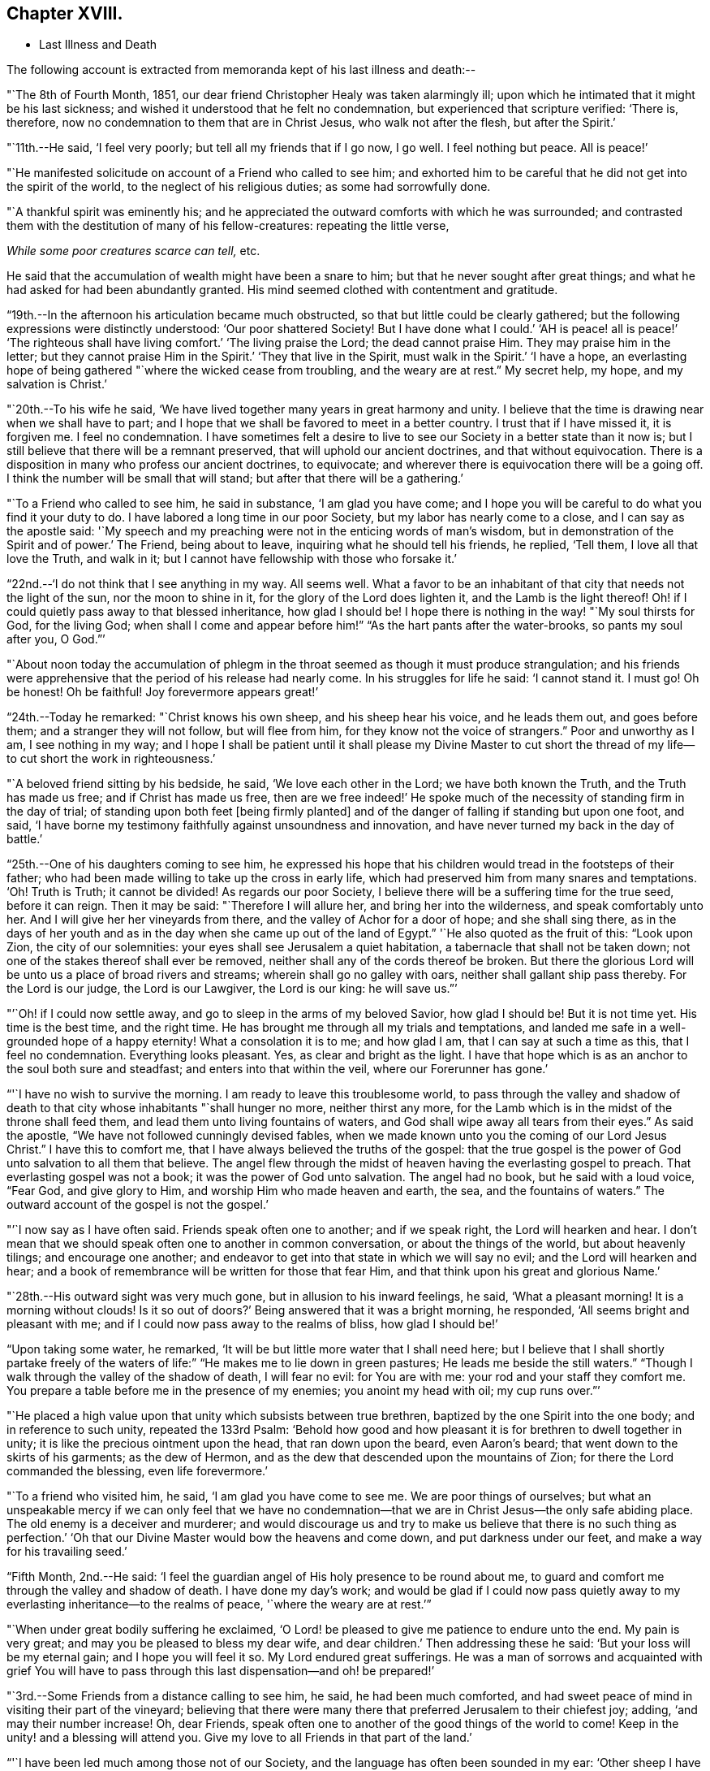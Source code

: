 == Chapter XVIII.

[.chapter-synopsis]
* Last Illness and Death

The following account is extracted from memoranda kept of his last illness and death:--

"`The 8th of Fourth Month, 1851,
our dear friend Christopher Healy was taken alarmingly ill;
upon which he intimated that it might be his last sickness;
and wished it understood that he felt no condemnation,
but experienced that scripture verified: '`There is, therefore,
now no condemnation to them that are in Christ Jesus, who walk not after the flesh,
but after the Spirit.`'

"`11th.--He said, '`I feel very poorly; but tell all my friends that if I go now,
I go well.
I feel nothing but peace.
All is peace!`'

"`He manifested solicitude on account of a Friend who called to see him;
and exhorted him to be careful that he did not get into the spirit of the world,
to the neglect of his religious duties; as some had sorrowfully done.

"`A thankful spirit was eminently his;
and he appreciated the outward comforts with which he was surrounded;
and contrasted them with the destitution of many of his fellow-creatures:
repeating the little verse,

__While some poor creatures scarce can tell,__ etc.

He said that the accumulation of wealth might have been a snare to him;
but that he never sought after great things;
and what he had asked for had been abundantly granted.
His mind seemed clothed with contentment and gratitude.

"`19th.--In the afternoon his articulation became much obstructed,
so that but little could be clearly gathered;
but the following expressions were distinctly understood: '`Our poor shattered Society!
But I have done what I could.`' '`AH is peace! all is peace!`' '`The
righteous shall have living comfort.`' '`The living praise the Lord;
the dead cannot praise Him.
They may praise him in the letter;
but they cannot praise Him in the Spirit.`' '`They that live in the Spirit,
must walk in the Spirit.`' '`I have a hope,
an everlasting hope of being gathered "`where the wicked cease from troubling,
and the weary are at rest.`"
My secret help, my hope, and my salvation is Christ.`'

"`20th.--To his wife he said,
'`We have lived together many years in great harmony and unity.
I believe that the time is drawing near when we shall have to part;
and I hope that we shall be favored to meet in a better country.
I trust that if I have missed it, it is forgiven me.
I feel no condemnation.
I have sometimes felt a desire to live to see
our Society in a better state than it now is;
but I still believe that there will be a remnant preserved,
that will uphold our ancient doctrines, and that without equivocation.
There is a disposition in many who profess our ancient doctrines, to equivocate;
and wherever there is equivocation there will be a going off.
I think the number will be small that will stand;
but after that there will be a gathering.`'

"`To a Friend who called to see him, he said in substance, '`I am glad you have come;
and I hope you will be careful to do what you find it your duty to do.
I have labored a long time in our poor Society, but my labor has nearly come to a close,
and I can say as the apostle said:
'`My speech and my preaching were not in the enticing words of man`'s wisdom,
but in demonstration of the Spirit and of power.`' The Friend, being about to leave,
inquiring what he should tell his friends, he replied, '`Tell them,
I love all that love the Truth, and walk in it;
but I cannot have fellowship with those who forsake it.`'

"`22nd.--'`I do not think that I see anything in my way.
All seems well.
What a favor to be an inhabitant of that city that needs not the light of the sun,
nor the moon to shine in it, for the glory of the Lord does lighten it,
and the Lamb is the light thereof!
Oh! if I could quietly pass away to that blessed inheritance, how glad I should be!
I hope there is nothing in the way! "`My soul thirsts for God, for the living God;
when shall I come and appear before him!`" "`As the hart pants after the water-brooks,
so pants my soul after you, O God.`"`'

"`About noon today the accumulation of phlegm in the
throat seemed as though it must produce strangulation;
and his friends were apprehensive that the period of his release had nearly come.
In his struggles for life he said: '`I cannot stand it.
I must go!
Oh be honest!
Oh be faithful!
Joy forevermore appears great!`'

"`24th.--Today he remarked: "`Christ knows his own sheep, and his sheep hear his voice,
and he leads them out, and goes before them; and a stranger they will not follow,
but will flee from him, for they know not the voice of strangers.`"
Poor and unworthy as I am, I see nothing in my way;
and I hope I shall be patient until it shall please my Divine Master to cut
short the thread of my life--to cut short the work in righteousness.`'

"`A beloved friend sitting by his bedside, he said, '`We love each other in the Lord;
we have both known the Truth, and the Truth has made us free;
and if Christ has made us free,
then are we free indeed!`' He spoke much of the
necessity of standing firm in the day of trial;
of standing upon both feet +++[+++being firmly planted]
and of the danger of falling if standing but upon one foot, and said,
'`I have borne my testimony faithfully against unsoundness and innovation,
and have never turned my back in the day of battle.`'

"`25th.--One of his daughters coming to see him,
he expressed his hope that his children would tread in the footsteps of their father;
who had been made willing to take up the cross in early life,
which had preserved him from many snares and temptations.
'`Oh!
Truth is Truth; it cannot be divided!
As regards our poor Society, I believe there will be a suffering time for the true seed,
before it can reign.
Then it may be said: "`Therefore I will allure her, and bring her into the wilderness,
and speak comfortably unto her.
And I will give her her vineyards from there, and the valley of Achor for a door of hope;
and she shall sing there,
as in the days of her youth and as in the day
when she came up out of the land of Egypt.`"
'`He also quoted as the fruit of this: "`Look upon Zion, the city of our solemnities:
your eyes shall see Jerusalem a quiet habitation,
a tabernacle that shall not be taken down;
not one of the stakes thereof shall ever be removed,
neither shall any of the cords thereof be broken.
But there the glorious Lord will be unto us a place of broad rivers and streams;
wherein shall go no galley with oars, neither shall gallant ship pass thereby.
For the Lord is our judge, the Lord is our Lawgiver, the Lord is our king:
he will save us.`"`'

"`'`Oh! if I could now settle away, and go to sleep in the arms of my beloved Savior,
how glad I should be!
But it is not time yet.
His time is the best time, and the right time.
He has brought me through all my trials and temptations,
and landed me safe in a well-grounded hope of a happy eternity!
What a consolation it is to me; and how glad I am, that I can say at such a time as this,
that I feel no condemnation.
Everything looks pleasant.
Yes, as clear and bright as the light.
I have that hope which is as an anchor to the soul both sure and steadfast;
and enters into that within the veil, where our Forerunner has gone.`'

"`'`I have no wish to survive the morning.
I am ready to leave this troublesome world,
to pass through the valley and shadow of death to that
city whose inhabitants "`shall hunger no more,
neither thirst any more,
for the Lamb which is in the midst of the throne shall feed them,
and lead them unto living fountains of waters,
and God shall wipe away all tears from their eyes.`"
As said the apostle, "`We have not followed cunningly devised fables,
when we made known unto you the coming of our Lord Jesus Christ.`"
I have this to comfort me, that I have always believed the truths of the gospel:
that the true gospel is the power of God unto salvation to all them that believe.
The angel flew through the midst of heaven having the everlasting gospel to preach.
That everlasting gospel was not a book; it was the power of God unto salvation.
The angel had no book, but he said with a loud voice, "`Fear God, and give glory to Him,
and worship Him who made heaven and earth, the sea, and the fountains of waters.`"
The outward account of the gospel is not the gospel.`'

"`'`I now say as I have often said.
Friends speak often one to another; and if we speak right, the Lord will hearken and hear.
I don`'t mean that we should speak often one to another in common conversation,
or about the things of the world, but about heavenly tilings; and encourage one another;
and endeavor to get into that state in which we will say no evil;
and the Lord will hearken and hear;
and a book of remembrance will be written for those that fear Him,
and that think upon his great and glorious Name.`'

"`28th.--His outward sight was very much gone, but in allusion to his inward feelings,
he said, '`What a pleasant morning!
It is a morning without clouds!
Is it so out of doors?`' Being answered that it was a bright morning, he responded,
'`All seems bright and pleasant with me;
and if I could now pass away to the realms of bliss, how glad I should be!`'

"`Upon taking some water, he remarked,
'`It will be but little more water that I shall need here;
but I believe that I shall shortly partake freely of the
waters of life:`" "`He makes me to lie down in green pastures;
He leads me beside the still waters.`"
"`Though I walk through the valley of the shadow of death, I will fear no evil:
for You are with me: your rod and your staff they comfort me.
You prepare a table before me in the presence of my enemies; you anoint my head with oil;
my cup runs over.`"`'

"`He placed a high value upon that unity which subsists between true brethren,
baptized by the one Spirit into the one body; and in reference to such unity,
repeated the 133rd Psalm:
'`Behold how good and how pleasant it is for brethren to dwell together in unity;
it is like the precious ointment upon the head, that ran down upon the beard,
even Aaron`'s beard; that went down to the skirts of his garments; as the dew of Hermon,
and as the dew that descended upon the mountains of Zion;
for there the Lord commanded the blessing, even life forevermore.`'

"`To a friend who visited him, he said, '`I am glad you have come to see me.
We are poor things of ourselves;
but what an unspeakable mercy if we can only feel that we have no
condemnation--that we are in Christ Jesus--the only safe abiding place.
The old enemy is a deceiver and murderer;
and would discourage us and try to make us believe that there is no such thing as
perfection.`' '`Oh that our Divine Master would bow the heavens and come down,
and put darkness under our feet, and make a way for his travailing seed.`'

"`Fifth Month, 2nd.--He said:
'`I feel the guardian angel of His holy presence to be round about me,
to guard and comfort me through the valley and shadow of death.
I have done my day`'s work;
and would be glad if I could now pass quietly away to
my everlasting inheritance--to the realms of peace,
'`where the weary are at rest.`'`"

"`When under great bodily suffering he exclaimed,
'`O Lord! be pleased to give me patience to endure unto the end.
My pain is very great; and may you be pleased to bless my dear wife,
and dear children.`' Then addressing these he said:
'`But your loss will be my eternal gain; and I hope you will feel it so.
My Lord endured great sufferings.
He was a man of sorrows and acquainted with grief You will have to
pass through this last dispensation--and oh! be prepared!`'

"`3rd.--Some Friends from a distance calling to see him, he said,
he had been much comforted,
and had sweet peace of mind in visiting their part of the vineyard;
believing that there were many there that preferred Jerusalem to their chiefest joy;
adding, '`and may their number increase!
Oh, dear Friends, speak often one to another of the good things of the world to come!
Keep in the unity! and a blessing will attend you.
Give my love to all Friends in that part of the land.`'

"`'`I have been led much among those not of our Society,
and the language has often been sounded in my ear:
'`Other sheep I have which are not of this fold; them also I must bring,
and they shall hear my voice; and there shall be one fold, and one Shepherd.`'`"

"`4th.--After having been in much bodily distress, he uttered the encouraging language:
'`The Lord will bless Zion.
He will sanctify Jerusalem.
He will make her walls salvation, and her gates praise.
The Lord will bless Zion.
When he pleases, he will fortify her walls, he will set up her gates!
O Lord I the mighty One of Israel!
I feel your comfort, and I rejoice,
and sing your name and your praises in the land
of the living!`' '`Unto you that fear my name,
shall the Sun of righteousness arise with healing in
his wings.`' '`This is a great and blessed Supper.`'

"`Alluding to some who seemed to be departing from our ancient faith, he said:
'`I have no unity with those who go in this way.
I can only unite with those, and walk with those,
that go in the way that the Lord opens and preserves in.`' Being
dipped into sympathy with the oppressed and struggling seed,
he said: What will become of the poor little precious flock and family!
May their heads be a little anointed with oil.
He will anoint their heads with oil!`' '`Inquire after the good old ways,
and the ancient paths, and shun the paths that lead to evil.`"

5th.--Being in great pain, he passed a suffering night,
and obtained but little alleviation this morning.
But through his protracted sufferings, his soul seemed to be centered on heavenly things,
and clothed with devotion,
spending much of the night in earnest intercession at the Throne of Grace.
His mind was unusually exercised.
He prayed fervently for the best interests of his wife, his children, his friends,
and all the church of Christ; and, notwithstanding the decay of nature, was, at times,
remarkably strengthened with might in the inner man;
manifesting abundant evidence that they who have fixed
their habitations on the unchangeable Truth,
are not forsaken in the time of need,
but are supported and sustained in the hour of sore trial and deep distress,
when vain is the help of man; and are even enabled to rejoice in tribulation,
and sing praises unto their Creator; and that while they are thus established,
no divination or enchantment will be allowed to prevail against them,
to destroy their holy confidence and well-grounded hope
of the attainment of an inheritance,
incorruptible, that fades not away.
The faith of these is no cunningly devised fable, but a sustaining and substantial truth,
that is as an anchor to the soul both sure and steadfast;
and their light shines more and more unto the perfect day,
until the purified soul is swallowed up in immortality!

"`Towards noon his mind seemed to be carried back to the days of his youth,
and he expressed his gladness that he had come out from
the forms and ceremonies of a lifeless profession,
and had been brought into a more spiritual way.
He spoke of the great importance of bearing a faithful testimony to the faith once
delivered to the saints--to the faith once delivered to our forefathers:
of the necessity of great watchfulness, lest hurtful things should take root amongst us,
and weaken our faith in the precious doctrines and
testimonies that had been given us as a people to bear:
'`for,`' said he '`it was while men slept that the enemy sowed tares.
The good wheat had been sown amongst us,
but the enemy also had sowed tares.`' He seemed to be much impressed
with the great importance of preserving the clean seed unmixed;
and rejoiced in the belief, that there were those preserved amongst us,
who do bear a faithful testimony against those things which may be compared to the tares.

"`He travailed greatly in spirit for the prosperity of Zion.
The welfare of our Society seemed almost constantly to be mingled with his best feelings;
and his fervent intercessions often arose to the Father of mercies,
that it might be preserved upon its ancient foundation;
and that He would spare His people, and give not his heritage to reproach.

"`Though abundantly favored with an evidence that the Divine Presence is round about him,
to sustain and comfort this soul,
and with a holy assurance that as he puts off the tabernacle of clay,
there will be prepared for him a building of God, a house not made with hands,
eternal in the heavens,
yet (writes the author of these notes) it has
been with him as with most Zionward travellers,
some seasons of poverty of soul have been his allotted portion,
doubtless for the further trial of his faith,
but not sufficient to shake his confidence in that
never-failing Arm of Power that has hitherto sustained him;
and which he believed would continue to support him through all his remaining trials,
yet sufficient at times to afflict his spirit;
and expressions of this kind occasionally were heard:
'`My soul is exceeding sorrowful.`' '`They have taken away my Lord,
and I know not where they have laid him.`' Pray for me.`' But it has seldom
been that these feelings have been permitted to cloud his triumphant spirit,
and they have soon passed away,
and left his mind calm and peaceful in the enjoyment of
renewed faith and holy hope and confidence,
even as a morning without clouds.

"`6th.--He said that his day`'s work was done, and his peace made;
and without manifesting any impatience on account of
the protracted period of his earthly pilgrimage,
he queried why it was that he was kept here so long,
evincing a longing desire to depart when it should
please his Divine Master to take him hence;
evidently waiting, with holy confidence, for the gracious invitation,
'`Enter into the joy of your Lord.`'

"`He exclaimed: '`O Lord, you are good and kind to your truly exercised children!
You have been my stay and my staff through my pilgrimage.
Be pleased to continue to be to the latest period of my life.`' Again: '`O Lord,
be pleased to remember your disobedient and gainsaying children.
Make them to know that you are God;
and that they must appear before your judgment seat to receive the reward of their deeds,
let them be good or evil.
Every one that will not bow in mercy, must in judgment.
Dear friends, fear God and keep his commandments, for this is the whole duty of man.
For God shall bring every work into judgment, with every secret thing,
whether it be good or whether it be evil.`'

"`He was often much exercised on account of the low state of our once favored Society;
and said it was his unshaken belief,
that the testimonies that were given our forefathers to bear,
would not be allowed to fall to the ground:
but that there would be standard bearers raised up,
and watchmen to proclaim the day of the Lord: as said the Prophet formerly,
'`I will turn my hand upon you, and purge away your dross;
and I will restore your judges as at the first, and your counsellors as at the beginning:
'`afterwards, '`You shall be called the City of Righteousness.`' Then the song will be, '`Lo,
the winter is past, the rain is over and gone, the flowers appear on the earth,
the time of the singing of birds is come,
and the voice of the turtle is heard in our land.`'

"`11th.--A disinterested love and living desire for salvation of all souls,
it is believed has seldom been more prominent in
the experience of any of Zion`'s children,
than in that of our departed Friend.
When health and liberty permitted,
his labors in the line of religious duty were abundant, beyond the pale of our Society;
and as the energies of the outward man became prostrated,
and the termination of his earthly existence apparently drew near,
still that universal love of souls came up before him,
and he supplicated fervently for this generation--for this untoward generation.

"`12th.--To a friend who called to see him, he said, '`I love to meet my friends;
it generally brings tenderness with it.`'

"`He spent much of the night in supplication and exercise of soul,
but owing to great exhaustion and feebleness of articulation,
but little could be gathered, except the frequent naming of his Maker,
and a few detached sentences, such as,
'`How good'`--'`how comfortable'`--'`how sweet '`--`'
His glorious presence '`--`' I love my friends.`'

"`16th.--This day about eleven o`'clock, our dear friend departed this life.
An easy passage was mercifully granted him, his close being calm and peaceful;
and his last words, '`Peace, peace!`'`"

He was in the seventy-eighth year of his age, having been a minister about fifty years.

A concern had long rested on the mind of our beloved friend to have
his remains enclosed in a coffin of very plain and simple appearance;
and as his illness progressed,
and the solemn period of his departure appeared to be drawing near,
the subject revived with increasing weight;
and he solemnly enjoined upon his friends the faithful
performance of his wishes in this respect:
which request was strictly complied with: "`Have my coffin made of white pine boards,
without stain or color, brass hinges or lining; and have it flat on the top;
and let it be laid in the earth without any outside coffin or box.`"
Though the fulfillment of this concern might present to
some minds the aspect of needless singularity,
yet it evidently felt to our dear friend to be a testimony of very grave importance,
which he was conscientiously bound to sustain.
He had long mourned over a growing propensity among
Friends to exhibit a vain display at funerals;
which he believed was gradually leading us away
from the becoming simplicity of our forefathers,
and introducing us more and more into conformity to the world and its spirit;
and he felt religiously engaged that neither his example nor
precepts should tend to the promotion of such ends.
He also believed that it was not consistent with the will of an all-wise Creator,
that there should be any decoration or adorning about the corruptible part, which,
in the return of "`dust to dust`" was to lose all its comeliness;
but that strict simplicity was far more becoming the solemn occasion.
Considerations such as these, we believe, under the influence of heavenly light,
operated upon his mind, and produced a powerful conviction,
that there was a necessity laid upon him to bear a faithful
testimony against all appearance of pride or ostentation in
the preparation of the poor body for the grave.

On the 19th, his remains were interred in Friends`' burying ground at Fallsington,
Bucks County, Pennsylvania, attended by a very large collection of Friends and others:
after which a solemn meeting was held,
and many public testimonies borne to the Christian virtues of the deceased;
and to the undoubted assurance that his spirit had been
gathered into the fold of everlasting rest.

"`Mark the perfect man, and behold the upright, for the end of that man is peace.`"
